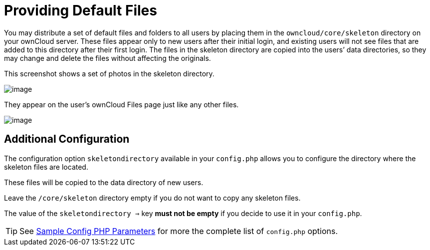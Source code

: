 = Providing Default Files

You may distribute a set of default files and folders to all users by
placing them in the `owncloud/core/skeleton` directory on your ownCloud
server. These files appear only to new users after their initial login,
and existing users will not see files that are added to this directory
after their first login. The files in the skeleton directory are copied
into the users’ data directories, so they may change and delete the
files without affecting the originals.

This screenshot shows a set of photos in the skeleton directory.

image:skeleton-files.png[image]

They appear on the user’s ownCloud Files page just like any other files.

image:skeleton-files1.png[image]

[[additional-configuration]]
== Additional Configuration

The configuration option `skeletondirectory` available in your `config.php` allows you to configure the directory where the skeleton files are located.

These files will be copied to the data directory of new users.

Leave the `/core/skeleton` directory empty if you do not want to copy any skeleton files.

The value of the `skeletondirectory =>` key **must not be empty** if you decide to use it in your `config.php`.

TIP: See xref:configuration/server/config_sample_php_parameters.adoc[Sample Config PHP Parameters] for more the complete list of `config.php` options.
